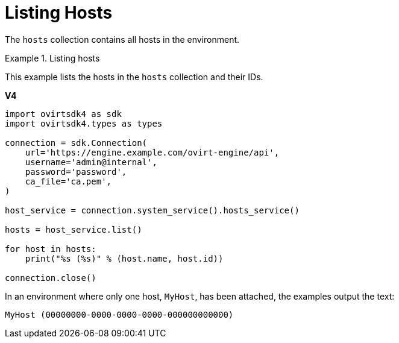 :_content-type: PROCEDURE
[id="Listing_Hosts"]
= Listing Hosts

The `hosts` collection contains all hosts in the environment.

.Listing hosts
====
This example lists the hosts in the `hosts` collection and their IDs.

*V4*

[source, Python]
----
import ovirtsdk4 as sdk
import ovirtsdk4.types as types

connection = sdk.Connection(
    url='https://engine.example.com/ovirt-engine/api',
    username='admin@internal',
    password='password',
    ca_file='ca.pem',
)

host_service = connection.system_service().hosts_service()

hosts = host_service.list()

for host in hosts:
    print("%s (%s)" % (host.name, host.id))

connection.close()
----

====

In an environment where only one host, `MyHost`, has been attached, the examples output the text:

[source,terminal,subs="normal"]
----
MyHost (00000000-0000-0000-0000-000000000000)
----
